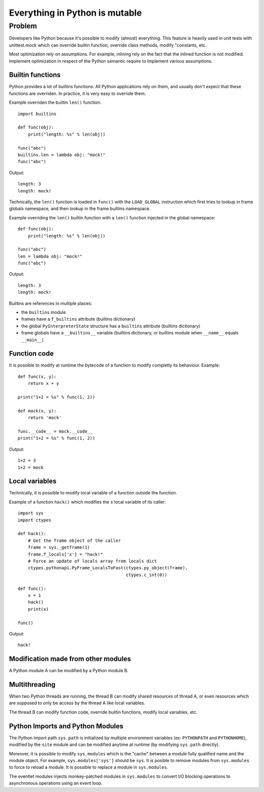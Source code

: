 *******************************
Everything in Python is mutable
*******************************

Problem
=======

Developers like Python because it's possible to modify (almost) everything.
This feature is heavily used in unit tests with unittest.mock which can
override builtin function, override class methods, modify "constants, etc.

Most optimization rely on assumptions. For example, inlining rely on the fact
that the inlined function is not modified. Implement optimization in respect of
the Python semantic require to implement various assumptions.

Builtin functions
-----------------

Python provides a lot of builtins functions. All Python applications rely on
them, and usually don't expect that these functions are overriden. In practice,
it is very easy to override them.

Example overriden the builtin ``len()`` function::

    import builtins

    def func(obj):
        print("length: %s" % len(obj))

    func("abc")
    builtins.len = lambda obj: "mock!"
    func("abc")

Output::

    length: 3
    length: mock!

Technically, the ``len()`` function is loaded in ``func()`` with the
``LOAD_GLOBAL`` instruction which first tries to lookup in frame globals
namespace, and then lookup in the frame builtins namespace.

Example overriding the ``len()`` builtin function with a ``len()`` function
injected in the global namespace::

    def func(obj):
        print("length: %s" % len(obj))

    func("abc")
    len = lambda obj: "mock!"
    func("abc")

Output::

    length: 3
    length: mock!

Builtins are references in multiple places:

* the ``builtins`` module
* frames have a ``f_builtins`` attribute (builtins dictionary)
* the global ``PyInterpreterState`` structure has a ``builtins`` attribute
  (builtins dictionary)
* frame globals have a ``__builtins__`` variable (builtins dictionary,
  or builtins module when ``__name__`` equals ``__main__``)


Function code
-------------

It is possible to modify at runtime the bytecode of a function to modify
completly its behaviour. Example::

    def func(x, y):
        return x + y

    print("1+2 = %s" % func(1, 2))

    def mock(x, y):
        return 'mock'

    func.__code__ = mock.__code__
    print("1+2 = %s" % func(1, 2))

Output::

    1+2 = 3
    1+2 = mock

Local variables
---------------

Technically, it is possible to modify local variable of a function outside
the function.

Example of a function ``hack()`` which modifies the ``x`` local variable of its
caller::

    import sys
    import ctypes

    def hack():
        # Get the frame object of the caller
        frame = sys._getframe(1)
        frame.f_locals['x'] = "hack!"
        # Force an update of locals array from locals dict
        ctypes.pythonapi.PyFrame_LocalsToFast(ctypes.py_object(frame),
                                              ctypes.c_int(0))

    def func():
        x = 1
        hack()
        print(x)

    func()

Output::

    hack!


Modification made from other modules
------------------------------------

A Python module A can be modified by a Python module B.


Multithreading
--------------

When two Python threads are running, the thread B can modify shared resources
of thread A, or even resources which are supposed to only be access by the
thread A like local variables.

The thread B can modify function code, override builtin functions, modify local
variables, etc.

Python Imports and Python Modules
---------------------------------

The Python import path ``sys.path`` is initialized by multiple environment
variables (ex: ``PYTHONPATH`` and ``PYTHONHOME``), modified by the ``site``
module and can be modified anytime at runtime (by modifying ``sys.path``
directly).

Moreover, it is possible to modify ``sys.modules`` which is the "cache" between
a module fully qualified name and the module object. For example,
``sys.modules['sys']`` should be ``sys``. It is posible to remove modules
from ``sys.modules`` to force to reload a module. It is possible to replace
a module in ``sys.modules``.

The eventlet modules injects monkey-patched modules in ``sys.modules`` to
convert I/O blocking operations to asynchronous operations using an event loop.


